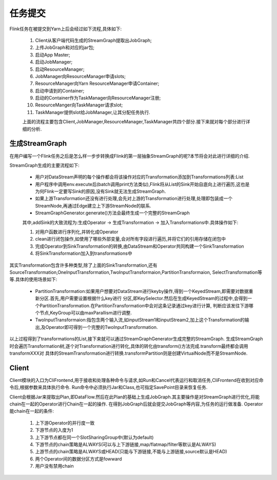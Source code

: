 任务提交
===============
Flink任务在被提交到Yarn上后会经过如下流程,具体如下:

 .. image:: image/flink-submit-to-yarn.png


 #. Client从客户端代码生成的StreamGraph提取出JobGraph;
 #. 上传JobGraph和对应的jar包;
 #. 启动App Master;
 #. 启动JobManager;
 #. 启动ResourceManager;
 #. JobManager向ResourceManager申请slots;
 #. ResourceManager向Yarn ResourceManager申请Container;
 #. 启动申请到的Container;
 #. 启动的Container作为TaskManager向ResourceManager注册;
 #. ResourceManger向TaskManager请求slot;
 #. TaskManager提供slot给JobManager,让其分配任务执行.

 上面的流程主要包含Client,JobManager,ResourceManager,TaskManager共四个部分.接下来就对每个部分进行详细的分析.

生成StreamGraph
----------------
在用户编写一个Flink任务之后是怎么样一步步转换成Flink的第一层抽象StreamGraph的呢?本节将会对此进行详细的介绍.

StreamGraph生成的主要流程如下:

 * 用户对DataStream声明的每个操作都会将该操作对应的Transformation添加到Transformations列表:List
 * 用户程序中调用env.execute后(batch调用print方法类似),Flink将从List的Sink开始自底向上进行遍历,这也是为何Flink一定要写Sink的原因,没有Sink就无法生成StreamGraph.
 * 如果上游Transformation还没有进行处理,会先对上游的Transformation进行处理,处理即包装成一个StreamNode,再通过Edge建立上下游StreamNode的联系.
 * StreamGraphGenerator.generate()方法会最终生成一个完整的StreamGraph

 其中,addSink的大致流程为:生成Operator -> 生成Transformation -> 加入Transformations中.具体操作如下:

 #. 对用户函数进行序列化,并转化成Operator
 #. clean进行闭包操作,如使用了哪些外部变量,会对所有字段进行遍历,并将它们的引用存储在闭包中
 #. 完成Operator到SinkTransformation的转换,由DataStream和Operator共同构建一个SinkTransformation
 #. 将SinkTransformation加入到transformations中

其实Transformation包含许多种类型,除了上面的SinkTransformation,还有SourceTransformation,OneInputTransformation,TwoInputTransformaion,PartitionTransformaion,
SelectTransformation等等.具体的使用场景如下:

 * PartitionTransformation:如果用户想要对DataStream进行keyby操作,得到一个KeyedStream,即需要对数据重新分区.首先,用户需要设置根据什么key进行
   分区,即KeySelector.然后在生成KeyedStream的过程中,会得到一个PartitionTransformation.在PartitionTransformation中会对这条记录通过key进行计算,
   判断应该发往下游哪个节点,KeyGroup可以由maxParallism进行调整.
 * TwoInputTransformaion:指包含两个输入流,如inputStream1和inputStream2,加上这个Transformation的输出,及Operator即可得到一个完整的TwoInputTransformation.

以上过程得到了transformations的List,接下来就可以通过StreamGraphGenerator生成完整的StreamGraph.
生成StreamGraph时会遍历Transformation树,逐个对Transformation进行转化,具体的转化由transform()方法完成.transform最终都会调用transformXXX对
具体的StreamTransformation进行转换.transformPartition则是创建VirtualNode而不是StreamNode.


Client
-------------
Client模块的入口为CliFrontend,用于接收和处理各种命令与请求,如Run和Cancel代表运行和取消任务,CliFrontend在收到对应命令后,根据参数来具体执行命令.
Run命令中必须执行Jar和Class,也可指定SavePoint目录来恢复任务.

Client会根据Jar来提取出Plan,即DataFlow.然后在此Plan的基础上生成JobGraph.其主要操作是对StreamGraph进行优化,将能chain在一起的Operator进行Chain在一起的操作.
在得到JobGraph后就会提交JobGraph等内容,为任务的运行做准备.
Operator能chain在一起的条件:
 #. 上下游Operator的并行度一致
 #. 下游节点的入度为1
 #. 上下游节点都在同一个SlotSharingGroup中(默认为default)
 #. 下游节点的chain策略是ALWAYS(可以与上下游链接,map/flatmap/filter等默认是ALWAYS)
 #. 上游节点的chain策略是ALWAYS或HEAD(只能与下游链接,不能与上游链接,source默认是HEAD)
 #. 两个Operator间的数据分区方式是fowward
 #. 用户没有禁用chain